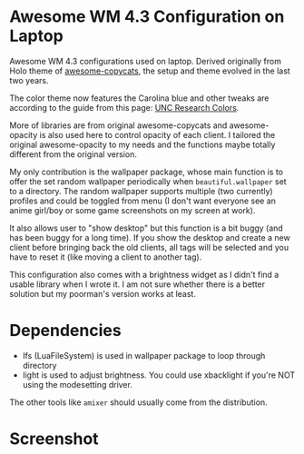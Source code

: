 
* Awesome WM 4.3 Configuration on Laptop

Awesome WM 4.3 configurations used on laptop. Derived originally from Holo theme of [[https://github.com/lcpz/awesome-copycats][awesome-copycats]], the setup and theme evolved in the last two years.

The color theme now features the Carolina blue and other tweaks are according to the guide from this page: [[https://research.unc.edu/communications/branding/colors/][UNC Research Colors]].

More of libraries are from original awesome-copycats and awesome-opacity is also used here to control opacity of each client. I tailored the original awesome-opacity to my needs and the functions maybe totally different from the original version.

My only contribution is the wallpaper package, whose main function is to offer the set random wallpaper periodically when =beautiful.wallpaper= set to a directory. The random wallpaper supports multiple (two currently) profiles and could be toggled from menu (I don't want everyone see an anime girl/boy or some game screenshots on my screen at work).

It also allows user to "show desktop" but this function is a bit buggy (and has been buggy for a long time). If you show the desktop and create a new client before bringing back the old clients, all tags will be selected and you have to reset it (like moving a client to another tag). 

This configuration also comes with a brightness widget as I didn't find a usable library when I wrote it. I am not sure whether there is a better solution but my poorman's version works at least.

* Dependencies

- lfs (LuaFileSystem) is used in wallpaper package to loop through directory
- light is used to adjust brightness. You could use xbacklight if you're NOT using the modesetting driver.

The other tools like =amixer= should usually come from the distribution.

* Screenshot

[[file:./screenshot.png]]
